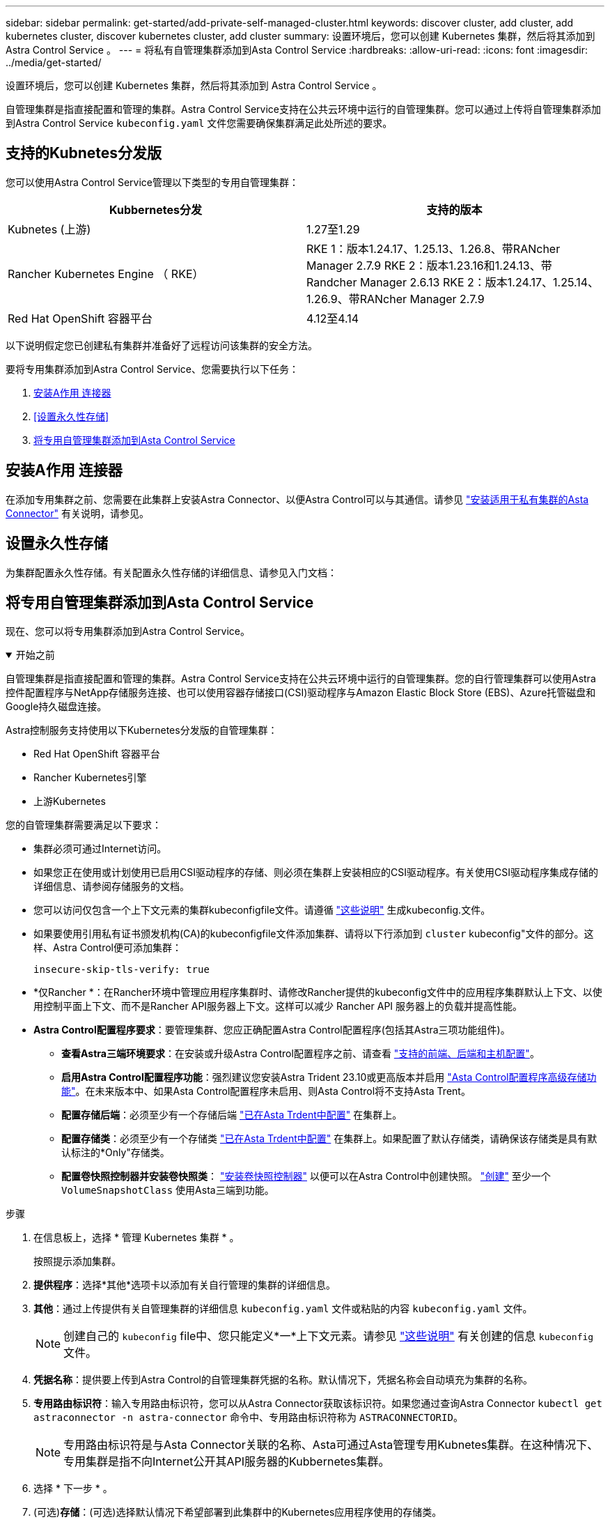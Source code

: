 ---
sidebar: sidebar 
permalink: get-started/add-private-self-managed-cluster.html 
keywords: discover cluster, add cluster, add kubernetes cluster, discover kubernetes cluster, add cluster 
summary: 设置环境后，您可以创建 Kubernetes 集群，然后将其添加到 Astra Control Service 。 
---
= 将私有自管理集群添加到Asta Control Service
:hardbreaks:
:allow-uri-read: 
:icons: font
:imagesdir: ../media/get-started/


[role="lead"]
设置环境后，您可以创建 Kubernetes 集群，然后将其添加到 Astra Control Service 。

自管理集群是指直接配置和管理的集群。Astra Control Service支持在公共云环境中运行的自管理集群。您可以通过上传将自管理集群添加到Astra Control Service `kubeconfig.yaml` 文件您需要确保集群满足此处所述的要求。



== 支持的Kubnetes分发版

您可以使用Astra Control Service管理以下类型的专用自管理集群：

[cols="2*"]
|===
| Kubbernetes分发 | 支持的版本 


| Kubnetes (上游) | 1.27至1.29 


| Rancher Kubernetes Engine （ RKE） | RKE 1：版本1.24.17、1.25.13、1.26.8、带RANcher Manager 2.7.9
RKE 2：版本1.23.16和1.24.13、带Randcher Manager 2.6.13
RKE 2：版本1.24.17、1.25.14、1.26.9、带RANcher Manager 2.7.9 


| Red Hat OpenShift 容器平台 | 4.12至4.14 
|===
以下说明假定您已创建私有集群并准备好了远程访问该集群的安全方法。

要将专用集群添加到Astra Control Service、您需要执行以下任务：

. <<安装A作用 连接器>>
. <<设置永久性存储>>
. <<将专用自管理集群添加到Asta Control Service>>




== 安装A作用 连接器

在添加专用集群之前、您需要在此集群上安装Astra Connector、以便Astra Control可以与其通信。请参见 link:install-astra-connector.html["安装适用于私有集群的Asta Connector"] 有关说明，请参见。



== 设置永久性存储

为集群配置永久性存储。有关配置永久性存储的详细信息、请参见入门文档：

ifdef::azure[]

* link:set-up-microsoft-azure-with-anf.html["使用 Azure NetApp Files 设置 Microsoft Azure"^]
* link:set-up-microsoft-azure-with-amd.html["使用 Azure 受管磁盘设置 Microsoft Azure"^]


endif::azure[]

ifdef::aws[]

* link:set-up-amazon-web-services.html["设置Amazon Web Services"^]


endif::aws[]

ifdef::gcp[]

* link:set-up-google-cloud.html["设置 Google Cloud"^]


endif::gcp[]



== 将专用自管理集群添加到Asta Control Service

现在、您可以将专用集群添加到Astra Control Service。

.开始之前
[%collapsible%open]
====
自管理集群是指直接配置和管理的集群。Astra Control Service支持在公共云环境中运行的自管理集群。您的自行管理集群可以使用Astra控件配置程序与NetApp存储服务连接、也可以使用容器存储接口(CSI)驱动程序与Amazon Elastic Block Store (EBS)、Azure托管磁盘和Google持久磁盘连接。

Astra控制服务支持使用以下Kubernetes分发版的自管理集群：

* Red Hat OpenShift 容器平台
* Rancher Kubernetes引擎
* 上游Kubernetes


您的自管理集群需要满足以下要求：

* 集群必须可通过Internet访问。
* 如果您正在使用或计划使用已启用CSI驱动程序的存储、则必须在集群上安装相应的CSI驱动程序。有关使用CSI驱动程序集成存储的详细信息、请参阅存储服务的文档。
* 您可以访问仅包含一个上下文元素的集群kubeconfigfile文件。请遵循 link:create-kubeconfig.html["这些说明"^] 生成kubeconfig.文件。
* 如果要使用引用私有证书颁发机构(CA)的kubeconfigfile文件添加集群、请将以下行添加到 `cluster` kubeconfig"文件的部分。这样、Astra Control便可添加集群：
+
[listing]
----
insecure-skip-tls-verify: true
----
* *仅Rancher *：在Rancher环境中管理应用程序集群时、请修改Rancher提供的kubeconfig文件中的应用程序集群默认上下文、以使用控制平面上下文、而不是Rancher API服务器上下文。这样可以减少 Rancher API 服务器上的负载并提高性能。
* *Astra Control配置程序要求*：要管理集群、您应正确配置Astra Control配置程序(包括其Astra三项功能组件)。
+
** *查看Astra三端环境要求*：在安装或升级Astra Control配置程序之前、请查看 https://docs.netapp.com/us-en/trident/trident-get-started/requirements.html["支持的前端、后端和主机配置"^]。
** *启用Astra Control配置程序功能*：强烈建议您安装Astra Trident 23.10或更高版本并启用 link:../use/enable-acp.html["Asta Control配置程序高级存储功能"]。在未来版本中、如果Asta Control配置程序未启用、则Asta Control将不支持Asta Trent。
** *配置存储后端*：必须至少有一个存储后端 https://docs.netapp.com/us-en/trident/trident-use/backends.html["已在Asta Trdent中配置"^] 在集群上。
** *配置存储类*：必须至少有一个存储类 https://docs.netapp.com/us-en/trident/trident-use/manage-stor-class.html["已在Asta Trdent中配置"^] 在集群上。如果配置了默认存储类，请确保该存储类是具有默认标注的*Only"存储类。
** *配置卷快照控制器并安装卷快照类*： https://docs.netapp.com/us-en/trident/trident-use/vol-snapshots.html#deploy-a-volume-snapshot-controller["安装卷快照控制器"] 以便可以在Astra Control中创建快照。 https://docs.netapp.com/us-en/trident/trident-use/vol-snapshots.html#create-a-volume-snapshot["创建"^] 至少一个 `VolumeSnapshotClass` 使用Asta三端到功能。




====
.步骤
. 在信息板上，选择 * 管理 Kubernetes 集群 * 。
+
按照提示添加集群。

. *提供程序*：选择*其他*选项卡以添加有关自行管理的集群的详细信息。
. *其他*：通过上传提供有关自管理集群的详细信息 `kubeconfig.yaml` 文件或粘贴的内容 `kubeconfig.yaml` 文件。
+

NOTE: 创建自己的 `kubeconfig` file中、您只能定义*一*上下文元素。请参见 link:create-kubeconfig.html["这些说明"^] 有关创建的信息 `kubeconfig` 文件。

. *凭据名称*：提供要上传到Astra Control的自管理集群凭据的名称。默认情况下，凭据名称会自动填充为集群的名称。
. *专用路由标识符*：输入专用路由标识符，您可以从Astra Connector获取该标识符。如果您通过查询Astra Connector `kubectl get astraconnector -n astra-connector` 命令中、专用路由标识符称为 `ASTRACONNECTORID`。
+

NOTE: 专用路由标识符是与Asta Connector关联的名称、Asta可通过Asta管理专用Kubnetes集群。在这种情况下、专用集群是指不向Internet公开其API服务器的Kubbernetes集群。

. 选择 * 下一步 * 。
. (可选)*存储*：(可选)选择默认情况下希望部署到此集群中的Kubernetes应用程序使用的存储类。
+
.. 要为集群选择新的默认存储类，请启用*Assign a new default storage class*复选框。
.. 从列表中选择新的默认存储类。
+
[NOTE]
====
每个云提供商存储服务都会显示以下价格、性能和弹性信息：

ifdef::gcp[]

*** Cloud Volumes Service for Google Cloud：价格、性能和弹性信息
*** Google Persistent Disk：没有价格、性能或弹性信息


endif::gcp[]

ifdef::azure[]

*** Azure NetApp Files ：性能和弹性信息
*** Azure受管磁盘：无可用的价格、性能或弹性信息


endif::azure[]

ifdef::aws[]

*** Amazon Elastic Block Store：没有价格、性能或弹性信息
*** 适用于NetApp ONTAP 的Amazon FSX：没有价格、性能或弹性信息


endif::aws[]

*** NetApp Cloud Volumes ONTAP ：没有价格、性能或弹性信息


====
+
每个存储类均可使用以下服务之一：





ifdef::gcp[]

* https://cloud.netapp.com/cloud-volumes-service-for-gcp["适用于 Google Cloud 的 Cloud Volumes Service"^]
* https://cloud.google.com/persistent-disk/["Google 持久磁盘"^]


endif::gcp[]

ifdef::azure[]

* https://cloud.netapp.com/azure-netapp-files["Azure NetApp Files"^]
* https://docs.microsoft.com/en-us/azure/virtual-machines/managed-disks-overview["Azure 受管磁盘"^]


endif::azure[]

ifdef::aws[]

* https://docs.aws.amazon.com/ebs/["Amazon Elastic Block Store"^]
* https://docs.aws.amazon.com/fsx/latest/ONTAPGuide/what-is-fsx-ontap.html["适用于 NetApp ONTAP 的 Amazon FSX"^]


endif::aws[]

* https://www.netapp.com/cloud-services/cloud-volumes-ontap/what-is-cloud-volumes/["NetApp Cloud Volumes ONTAP"^]
+
了解更多信息 link:../learn/aws-storage.html["Amazon Web Services集群的存储类"]。了解更多信息 link:../learn/azure-storage.html["AKS 集群的存储类"]。了解更多信息 link:../learn/choose-class-and-size.html["GKE 集群的存储类"]。

+
.. 选择 * 下一步 * 。
.. *审核和批准*：审核配置详细信息。
.. 选择*Add*将集群添加到Astra Control Service。






== 更改默认存储类

您可以更改集群的默认存储类。



=== 使用Astra Control更改默认存储类

您可以在Astra Control中更改集群的默认存储类。如果集群使用先前安装的存储后端服务、则可能无法使用此方法更改默认存储类(不能选择*设置为默认值*操作)。在这种情况下、您可以 <<使用命令行更改默认存储类>>。

.步骤
. 在 Astra 控制服务 UI 中，选择 * 集群 * 。
. 在*集群*页面上、选择要更改的集群。
. 选择 * 存储 * 选项卡。
. 选择*存储类*类别。
. 选择要设置为默认值的存储类的*操作*菜单。
. 选择*设置为默认值*。




=== 使用命令行更改默认存储类

您可以使用Kubernetes命令更改集群的默认存储类。无论集群的配置如何、此方法都有效。

.步骤
. 登录到Kubernetes集群。
. 列出集群中的存储类：
+
[source, console]
----
kubectl get storageclass
----
. 从默认存储类中删除默认指定。将<SC_NAME> 替换为存储类的名称：
+
[source, console]
----
kubectl patch storageclass <SC_NAME> -p '{"metadata": {"annotations":{"storageclass.kubernetes.io/is-default-class":"false"}}}'
----
. 将其他存储类标记为默认值。将<SC_NAME> 替换为存储类的名称：
+
[source, console]
----
kubectl patch storageclass <SC_NAME> -p '{"metadata": {"annotations":{"storageclass.kubernetes.io/is-default-class":"true"}}}'
----
. 确认新的默认存储类：
+
[source, console]
----
kubectl get storageclass
----


ifdef::azure[]
